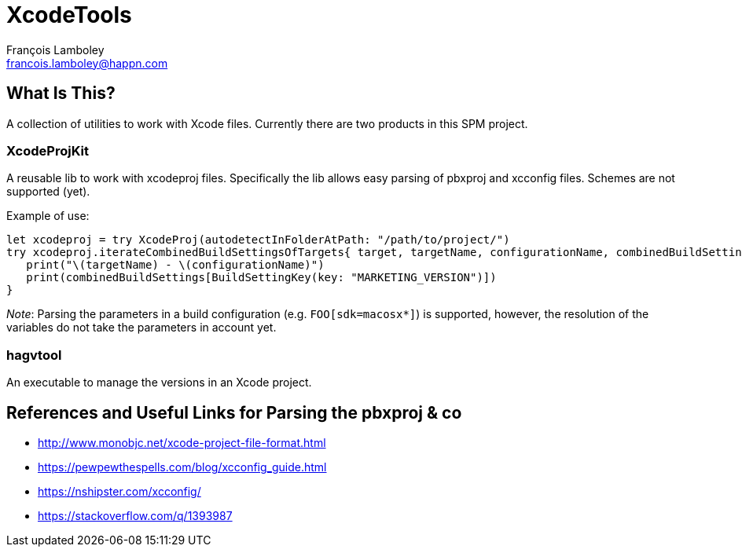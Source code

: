 = XcodeTools
François Lamboley <francois.lamboley@happn.com>

== What Is This?
A collection of utilities to work with Xcode files. Currently there are two
products in this SPM project.

=== XcodeProjKit
A reusable lib to work with xcodeproj files. Specifically the lib allows easy
parsing of pbxproj and xcconfig files. Schemes are not supported (yet).

Example of use:
[source,swift]
----
let xcodeproj = try XcodeProj(autodetectInFolderAtPath: "/path/to/project/")
try xcodeproj.iterateCombinedBuildSettingsOfTargets{ target, targetName, configurationName, combinedBuildSettings in
   print("\(targetName) - \(configurationName)")
   print(combinedBuildSettings[BuildSettingKey(key: "MARKETING_VERSION")])
}
----

_Note_: Parsing the parameters in a build configuration (e.g. `FOO[sdk=macosx*]`)
is supported, however, the resolution of the variables do not take the parameters
in account yet.

=== hagvtool
An executable to manage the versions in an Xcode project.

== References and Useful Links for Parsing the pbxproj & co
- http://www.monobjc.net/xcode-project-file-format.html
- https://pewpewthespells.com/blog/xcconfig_guide.html
- https://nshipster.com/xcconfig/
- https://stackoverflow.com/q/1393987
